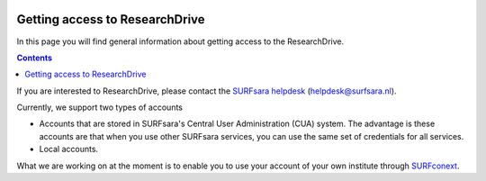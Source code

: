 .. _getting-access-to-researchdrive:

.. image:: /Images/researchdrive3.png
           :width: 300px
           :align: right

*******************************
Getting access to ResearchDrive
*******************************

In this page you will find general information about getting access to the ResearchDrive.

.. contents:: 
    :depth: 4

If you are interested to ResearchDrive, please contact the `SURFsara helpdesk`_ (helpdesk@surfsara.nl).


Currently, we support two types of accounts

- Accounts that are stored in SURFsara's Central User Administration (CUA) system. The advantage is these accounts are that when you use other SURFsara services, you can use the same set of credentials for all services.
- Local accounts.

What we are working on at the moment is to enable you to use your account of your own institute through `SURFconext`_. 

.. Links:

.. _`SURFsara helpdesk`: https://www.surf.nl/en/about-surf/contact/helpdesk-surfsara-services/index.html
.. _`SURFconext`: https://www.surf.nl/en/services-and-products/surfconext/index.html

